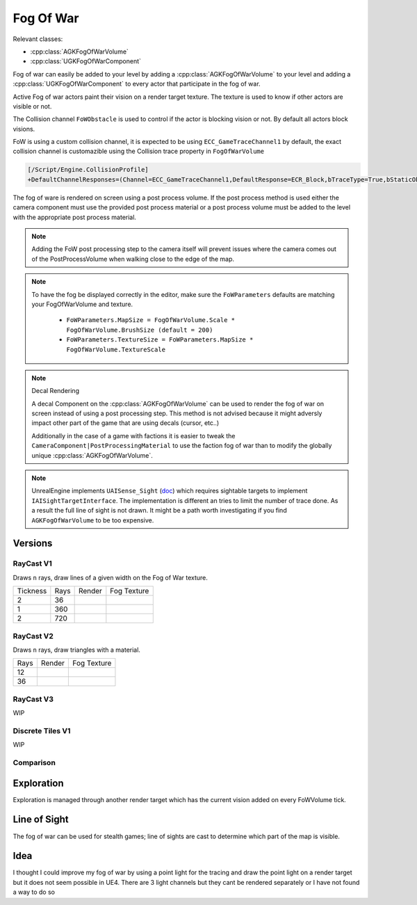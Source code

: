 Fog Of War
==========

Relevant classes:

* :cpp:class:`AGKFogOfWarVolume`
* :cpp:class:`UGKFogOfWarComponent`

.. image :: /_static/FogOfWar.PNG

Fog of war can easily be added to your level by adding a :cpp:class:`AGKFogOfWarVolume` to your level and adding a :cpp:class:`UGKFogOfWarComponent` to every actor that
participate in the fog of war.

Active Fog of war actors paint their vision on a render target texture.
The texture is used to know if other actors are visible or not.

The Collision channel ``FoWObstacle`` is used to control if the actor is blocking vision or not.
By default all actors block visions.

FoW is using a custom collision channel, it is expected to be using ``ECC_GameTraceChannel1`` by default,
the exact collision channel is customazible using the Collision trace property in ``FogOfWarVolume``

.. code-block:: ini

   [/Script/Engine.CollisionProfile]
   +DefaultChannelResponses=(Channel=ECC_GameTraceChannel1,DefaultResponse=ECR_Block,bTraceType=True,bStaticObject=False,Name="FoWObstacle")

The fog of ware is rendered on screen using a post process volume.
If the post process method is used either the camera component must use the provided post process material or
a post process volume must be added to the level with the appropriate post process material.

.. note::

    Adding the FoW post processing step to the camera itself will prevent issues where the camera comes out of the PostProcessVolume
    when walking close to the edge of the map.

.. note::

    To have the fog be displayed correctly in the editor, make sure the ``FoWParameters`` defaults are matching your FogOfWarVolume and texture.

        * ``FoWParameters.MapSize = FogOfWarVolume.Scale * FogOfWarVolume.BrushSize (default = 200)``
        * ``FoWParameters.TextureSize = FoWParameters.MapSize * FogOfWarVolume.TextureScale``

.. note:: Decal Rendering

   A decal Component on the :cpp:class:`AGKFogOfWarVolume` can be used to render the fog of war on screen instead of using a post processing step.
   This method is not advised because it might adversly impact other part of the game that are using decals (cursor, etc..)

   Additionally in the case of a game with factions it is easier to tweak the ``CameraComponent|PostProcessingMaterial`` to use the faction fog of war than to
   modify the globally unique :cpp:class:`AGKFogOfWarVolume`.


.. note::

   UnrealEngine implements ``UAISense_Sight`` (`doc`_) which requires sightable targets to implement ``IAISightTargetInterface``.
   The implementation is different an tries to limit the number of trace done.
   As a result the full line of sight is not drawn. It might be a path worth investigating if you find ``AGKFogOfWarVolume``
   to be too expensive.


.. _doc: https://docs.unrealengine.com/4.26/en-US/API/Runtime/AIModule/Perception/UAISense_Sight/


Versions
--------

RayCast V1
~~~~~~~~~~

Draws ``n`` rays, draw lines of a given width on the Fog of War texture.

.. |V1_36_Render| image:: /_static/FogOfWar_RayCast_V1_36Rays_RenderTexture.PNG

.. |V1_36_View| image:: /_static/FogOfWar_RayCast_V1_36Rays.PNG

.. |V1_720_Render| image:: /_static/FogOfWar_RayCast_V1_720Rays_RenderTexture.PNG

.. |V1_720_View| image:: /_static/FogOfWar_RayCast_V1_720Rays.PNG

.. |V1_360_Render| image:: /_static/FogOfWar_RayCast_V1_360Rays_Tickness1_RenderTexture.PNG

.. |V1_360_View| image:: /_static/FogOfWar_RayCast_V1_360Rays_Thickness1.PNG

+----------+------+---------------+-----------------+
| Tickness | Rays |  Render       | Fog Texture     |
+----------+------+---------------+-----------------+
|        2 |  36  | |V1_36_View|  | |V1_36_Render|  |
+----------+------+---------------+-----------------+
|        1 | 360  | |V1_360_View| | |V1_360_Render| |
+----------+------+---------------+-----------------+
|        2 | 720  | |V1_720_View| | |V1_720_Render| |
+----------+------+---------------+-----------------+

RayCast V2
~~~~~~~~~~

Draws ``n`` rays, draw triangles with a material.

.. |V2_36_Render| image:: /_static/FogOfWar_RayCast_V2_36Rays_RenderTexture.PNG

.. |V2_36_View| image:: /_static/FogOfWar_RayCast_V2_36Rays.PNG

.. |V2_12_Render| image:: /_static/FogOfWar_RayCast_V2_12Rays_RenderTexture.PNG

.. |V2_12_View| image:: /_static/FogOfWar_RayCast_V2_12Rays.PNG

+------+---------------+----------------+
| Rays |  Render       | Fog Texture    |
+------+---------------+----------------+
|   12 | |V2_12_View|  | |V2_12_Render| |
+------+---------------+----------------+
|   36 | |V2_36_View|  | |V2_36_Render| |
+------+---------------+----------------+


RayCast V3
~~~~~~~~~~

WIP


Discrete Tiles V1
~~~~~~~~~~~~~~~~~

WIP


Comparison
~~~~~~~~~~



Exploration
-----------

Exploration is managed through another render target which has the current vision added on every FoWVolume tick.


Line of Sight
-------------

The fog of war can be used for stealth games; line of sights are cast to determine which part of the map is visible.



Idea
----


I thought I could improve my fog of war by using a point light for the tracing and draw the point light on a render target but it does not seem possible in UE4.
There are 3 light channels but they cant be rendered separately or I have not found a way to do so